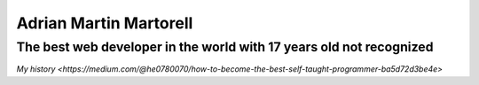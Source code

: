 Adrian Martin Martorell
=======================

==========================
**The best web developer in the world with 17 years old not recognized**
==========================
`My history <https://medium.com/@he0780070/how-to-become-the-best-self-taught-programmer-ba5d72d3be4e>`